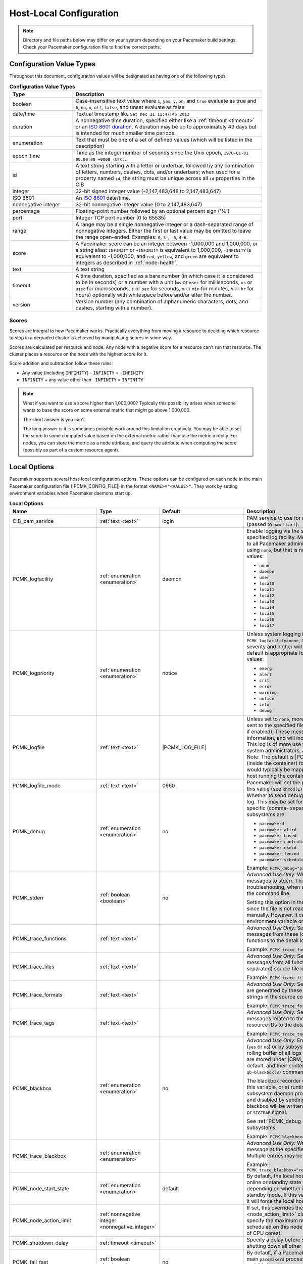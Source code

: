 Host-Local Configuration
------------------------

.. index::
   pair: XML element; configuration

.. note:: Directory and file paths below may differ on your system depending on
          your Pacemaker build settings. Check your Pacemaker configuration
          file to find the correct paths.

Configuration Value Types
#########################

Throughout this document, configuration values will be designated as having one
of the following types:

.. list-table:: **Configuration Value Types**
   :class: longtable
   :widths: 1 3
   :header-rows: 1

   * - Type
     - Description
   * - .. _boolean:

       .. index::
          pair: type; boolean

       boolean
     - Case-insensitive text value where ``1``, ``yes``, ``y``, ``on``,
       and ``true`` evaluate as true and ``0``, ``no``, ``n``, ``off``,
       ``false``, and unset evaluate as false
   * - .. _date_time:

       .. index::
          pair: type; date/time

       date/time
     - Textual timestamp like ``Sat Dec 21 11:47:45 2013``
   * - .. _duration:

       .. index::
          pair: type; duration

       duration
     - A nonnegative time duration, specified either like a
       :ref:`timeout <timeout>` or an
       `ISO 8601 duration <https://en.wikipedia.org/wiki/ISO_8601#Durations>`_.
       A duration may be up to approximately 49 days but is intended for much
       smaller time periods.
   * - .. _enumeration:

       .. index::
          pair: type; enumeration

       enumeration
     - Text that must be one of a set of defined values (which will be listed
       in the description)
   * - .. _epoch_time:

       .. index::
          pair: type; epoch_time

       epoch_time
     - Time as the integer number of seconds since the Unix epoch,
       ``1970-01-01 00:00:00 +0000 (UTC)``.
   * - .. _id:

       .. index::
          pair: type; id

       id
     - A text string starting with a letter or underbar, followed by any
       combination of letters, numbers, dashes, dots, and/or underbars; when
       used for a property named ``id``, the string must be unique across all
       ``id`` properties in the CIB
   * - .. _integer:

       .. index::
          pair: type; integer

       integer
     - 32-bit signed integer value (-2,147,483,648 to 2,147,483,647)
   * - .. _iso8601:

       .. index::
          pair: type; iso8601

       ISO 8601
     - An `ISO 8601 <https://en.wikipedia.org/wiki/ISO_8601>`_ date/time.
   * - .. _nonnegative_integer:

       .. index::
          pair: type; nonnegative integer

       nonnegative integer
     - 32-bit nonnegative integer value (0 to 2,147,483,647)
   * - .. _percentage:

       .. index::
          pair: type; percentage

       percentage
     - Floating-point number followed by an optional percent sign ('%')
   * - .. _port:

       .. index::
          pair: type; port

       port
     - Integer TCP port number (0 to 65535)
   * - .. _range:

       .. index::
          pair: type; range

       range
     - A range may be a single nonnegative integer or a dash-separated range of
       nonnegative integers. Either the first or last value may be omitted to
       leave the range open-ended. Examples: ``0``, ``3-``, ``-5``, ``4-6``.
   * - .. _score:

       .. index::
          pair: type; score

       score
     - A Pacemaker score can be an integer between -1,000,000 and 1,000,000, or
       a string alias: ``INFINITY`` or ``+INFINITY`` is equivalent to
       1,000,000, ``-INFINITY`` is equivalent to -1,000,000, and ``red``,
       ``yellow``, and ``green`` are equivalent to integers as described in
       :ref:`node-health`.
   * - .. _text:

       .. index::
          pair: type; text

       text
     - A text string
   * - .. _timeout:

       .. index::
          pair: type; timeout

       timeout
     - A time duration, specified as a bare number (in which case it is
       considered to be in seconds) or a number with a unit (``ms`` or ``msec``
       for milliseconds, ``us`` or ``usec`` for microseconds, ``s`` or ``sec``
       for seconds, ``m`` or ``min`` for minutes, ``h`` or ``hr`` for hours)
       optionally with whitespace before and/or after the number.
   * - .. _version:

       .. index::
          pair: type; version

       version
     - Version number (any combination of alphanumeric characters, dots, and
       dashes, starting with a number).


Scores
______

Scores are integral to how Pacemaker works. Practically everything from moving
a resource to deciding which resource to stop in a degraded cluster is achieved
by manipulating scores in some way.

Scores are calculated per resource and node. Any node with a negative score for
a resource can't run that resource. The cluster places a resource on the node
with the highest score for it.

Score addition and subtraction follow these rules:

* Any value (including ``INFINITY``) - ``INFINITY`` = ``-INFINITY``
* ``INFINITY`` + any value other than ``-INFINITY`` = ``INFINITY``

.. note::

   What if you want to use a score higher than 1,000,000? Typically this possibility
   arises when someone wants to base the score on some external metric that might
   go above 1,000,000.

   The short answer is you can't.

   The long answer is it is sometimes possible work around this limitation
   creatively. You may be able to set the score to some computed value based on
   the external metric rather than use the metric directly. For nodes, you can
   store the metric as a node attribute, and query the attribute when computing
   the score (possibly as part of a custom resource agent).


Local Options
#############

Pacemaker supports several host-local configuration options. These options can
be configured on each node in the main Pacemaker configuration file
(|PCMK_CONFIG_FILE|) in the format ``<NAME>="<VALUE>"``. They work by setting
environment variables when Pacemaker daemons start up.

.. list-table:: **Local Options**
   :class: longtable
   :widths: 2 2 2 5
   :header-rows: 1

   * - Name
     - Type
     - Default
     - Description

   * - .. _cib_pam_service:

       .. index::
          pair: node option; CIB_pam_service

       CIB_pam_service
     - :ref:`text <text>`
     - login
     - PAM service to use for remote CIB client authentication (passed to
       ``pam_start``).

   * - .. _pcmk_logfacility:
       
       .. index::
          pair: node option; PCMK_logfacility
       
       PCMK_logfacility
     - :ref:`enumeration <enumeration>`
     - daemon
     - Enable logging via the system log or journal, using the specified log
       facility. Messages sent here are of value to all Pacemaker
       administrators. This can be disabled using ``none``, but that is not
       recommended. Allowed values:

       * ``none``
       * ``daemon``
       * ``user``
       * ``local0``
       * ``local1``
       * ``local2``
       * ``local3``
       * ``local4``
       * ``local5``
       * ``local6``
       * ``local7``

   * - .. _pcmk_logpriority:

       .. index::
          pair: node option; PCMK_logpriority

       PCMK_logpriority
     - :ref:`enumeration <enumeration>`
     - notice
     - Unless system logging is disabled using ``PCMK_logfacility=none``,
       messages of the specified log severity and higher will be sent to the
       system log. The default is appropriate for most installations. Allowed
       values:

       * ``emerg``
       * ``alert``
       * ``crit``
       * ``error``
       * ``warning``
       * ``notice``
       * ``info``
       * ``debug``

   * - .. _pcmk_logfile:

       .. index::
          pair: node option; PCMK_logfile

       PCMK_logfile
     - :ref:`text <text>`
     - |PCMK_LOG_FILE|
     - Unless set to ``none``, more detailed log messages will be sent to the
       specified file (in addition to the system log, if enabled). These
       messages may have extended information, and will include messages of info
       severity. This log is of more use to developers and advanced system
       administrators, and when reporting problems. Note: The default is
       |PCMK_CONTAINER_LOG_FILE| (inside the container) for bundled container
       nodes; this would typically be mapped to a different path on the host
       running the container.

   * - .. _pcmk_logfile_mode:

       .. index::
          pair: node option; PCMK_logfile_mode

       PCMK_logfile_mode
     - :ref:`text <text>`
     - 0660
     - Pacemaker will set the permissions on the detail log to this value (see
       ``chmod(1)``).

   * - .. _pcmk_debug:

       .. index::
          pair: node option; PCMK_debug

       PCMK_debug
     - :ref:`enumeration <enumeration>`
     - no
     - Whether to send debug severity messages to the detail log. This may be
       set for all subsystems (``yes`` or ``no``) or for specific (comma-
       separated) subsystems. Allowed subsystems are:

       * ``pacemakerd``
       * ``pacemaker-attrd``
       * ``pacemaker-based``
       * ``pacemaker-controld``
       * ``pacemaker-execd``
       * ``pacemaker-fenced``
       * ``pacemaker-schedulerd``

       Example: ``PCMK_debug="pacemakerd,pacemaker-execd"``

   * - .. _pcmk_stderr:

       .. index::
          pair: node option; PCMK_stderr

       PCMK_stderr
     - :ref:`boolean <boolean>`
     - no
     - *Advanced Use Only:* Whether to send daemon log messages to stderr. This
       would be useful only during troubleshooting, when starting Pacemaker
       manually on the command line.

       Setting this option in the configuration file is pointless, since the
       file is not read when starting Pacemaker manually. However, it can be set
       directly as an environment variable on the command line.

   * - .. _pcmk_trace_functions:

       .. index::
          pair: node option; PCMK_trace_functions

       PCMK_trace_functions
     - :ref:`text <text>`
     -
     - *Advanced Use Only:* Send debug and trace severity messages from these
       (comma-separated) source code functions to the detail log.

       Example:
       ``PCMK_trace_functions="func1,func2"``

   * - .. _pcmk_trace_files:

       .. index::
          pair: node option; PCMK_trace_files

       PCMK_trace_files
     - :ref:`text <text>`
     -
     - *Advanced Use Only:* Send debug and trace severity messages from all
       functions in these (comma-separated) source file names to the detail log.

       Example: ``PCMK_trace_files="file1.c,file2.c"``

   * - .. _pcmk_trace_formats:

       .. index::
          pair: node option; PCMK_trace_formats

       PCMK_trace_formats
     - :ref:`text <text>`
     -
     - *Advanced Use Only:* Send trace severity messages that are generated by
       these (comma-separated) format strings in the source code to the detail
       log.

       Example: ``PCMK_trace_formats="Error: %s (%d)"``

   * - .. _pcmk_trace_tags:

       .. index::
          pair: node option; PCMK_trace_tags

       PCMK_trace_tags
     - :ref:`text <text>`
     -
     - *Advanced Use Only:* Send debug and trace severity messages related to
       these (comma-separated) resource IDs to the detail log.

       Example: ``PCMK_trace_tags="client-ip,dbfs"``

   * - .. _pcmk_blackbox:

       .. index::
          pair: node option; PCMK_blackbox

       PCMK_blackbox
     - :ref:`enumeration <enumeration>`
     - no
     - *Advanced Use Only:* Enable blackbox logging globally (``yes`` or ``no``)
       or by subsystem. A blackbox contains a rolling buffer of all logs (of all
       severities). Blackboxes are stored under |CRM_BLACKBOX_DIR| by default,
       by default, and their contents can be viewed using the ``qb-blackbox(8)``
       command.

       The blackbox recorder can be enabled at start using this variable, or at
       runtime by sending a Pacemaker subsystem daemon process a ``SIGUSR1`` or
       ``SIGTRAP`` signal, and disabled by sending ``SIGUSR2`` (see
       ``kill(1)``). The blackbox will be written after a crash, assertion
       failure, or ``SIGTRAP`` signal.

       See :ref:`PCMK_debug <pcmk_debug>` for allowed subsystems.

       Example:
       ``PCMK_blackbox="pacemakerd,pacemaker-execd"``

   * - .. _pcmk_trace_blackbox:

       .. index::
          pair: node option; PCMK_trace_blackbox

       PCMK_trace_blackbox
     - :ref:`enumeration <enumeration>`
     -
     - *Advanced Use Only:* Write a blackbox whenever the message at the
       specified function and line is logged. Multiple entries may be comma-
       separated.

       Example: ``PCMK_trace_blackbox="remote.c:144,remote.c:149"``

   * - .. _pcmk_node_start_state:

       .. index::
          pair: node option; PCMK_node_start_state

       PCMK_node_start_state
     - :ref:`enumeration <enumeration>`
     - default
     - By default, the local host will join the cluster in an online or standby
       state when Pacemaker first starts depending on whether it was previously
       put into standby mode. If this variable is set to ``standby`` or
       ``online``, it will force the local host to join in the specified state.

   * - .. _pcmk_node_action_limit:

       .. index::
          pair: node option; PCMK_node_action_limit

       PCMK_node_action_limit
     - :ref:`nonnegative integer <nonnegative_integer>`
     -
     - If set, this overrides the :ref:`node-action-limit <node_action_limit>`
       cluster option on this node to specify the maximum number of jobs that
       can be scheduled on this node (or 0 to use twice the number of CPU
       cores).

   * - .. _pcmk_shutdown_delay:

       .. index::
          pair: node option; PCMK_shutdown_delay

       PCMK_shutdown_delay
     - :ref:`timeout <timeout>`
     -
     - Specify a delay before shutting down ``pacemakerd`` after shutting down
       all other Pacemaker daemons.

   * - .. _pcmk_fail_fast:

       .. index::
          pair: node option; PCMK_fail_fast

       PCMK_fail_fast
     - :ref:`boolean <boolean>`
     - no
     - By default, if a Pacemaker subsystem crashes, the main ``pacemakerd``
       process will attempt to restart it. If this variable is set to ``yes``,
       ``pacemakerd`` will panic the local host instead.

   * - .. _pcmk_panic_action:

       .. index::
          pair: node option; PCMK_panic_action

       PCMK_panic_action
     - :ref:`enumeration <enumeration>`
     - reboot
     - Pacemaker will panic the local host under certain conditions. By default,
       this means rebooting the host. This variable can change that behavior: if
       ``crash``, trigger a kernel crash (useful if you want a kernel dump to
       investigate); if ``sync-reboot`` or ``sync-crash``, synchronize
       filesystems before rebooting the host or triggering a kernel crash. The
       sync values are more likely to preserve log messages, but with the risk
       that the host may be left active if the synchronization hangs.

   * - .. _pcmk_authkey_location:

       .. index::
          pair: node option; PCMK_authkey_location

       PCMK_authkey_location
     - :ref:`text <text>`
     - |PCMK_AUTHKEY_FILE|
     - Use the contents of this file as the authorization key to use with
       Pacemaker Remote connections. This file must be readable by Pacemaker
       daemons (that is, it must allow read permissions to either the
       |CRM_DAEMON_USER| user or the |CRM_DAEMON_GROUP| group), and its contents
       must be identical on all nodes.

   * - .. _pcmk_remote_address:

       .. index::
          pair: node option; PCMK_remote_address

       PCMK_remote_address
     - :ref:`text <text>`
     -
     - By default, if the Pacemaker Remote service is run on the local node, it
       will listen for connections on all IP addresses. This may be set to one
       address to listen on instead, as a resolvable hostname or as a numeric
       IPv4 or IPv6 address. When resolving names or listening on all addresses,
       IPv6 will be preferred if available. When listening on an IPv6 address,
       IPv4 clients will be supported via IPv4-mapped IPv6 addresses.

       Example: ``PCMK_remote_address="192.0.2.1"``

   * - .. _pcmk_remote_port:

       .. index::
          pair: node option; PCMK_remote_port

       PCMK_remote_port
     - :ref:`port <port>`
     - 3121
     - Use this TCP port number for Pacemaker Remote node connections. This
       value must be the same on all nodes.

   * - .. _pcmk_remote_pid1:

       .. index::
          pair: node option; PCMK_remote_pid1

       PCMK_remote_pid1
     - :ref:`enumeration <enumeration>`
     - default
     - *Advanced Use Only:* When a bundle resource's ``run-command`` option is
       left to default, Pacemaker Remote runs as PID 1 in the bundle's
       containers. When it does so, it loads environment variables from the
       container's |PCMK_INIT_ENV_FILE| and performs the PID 1 responsibility of
       reaping dead subprocesses.

       This option controls whether those actions are performed when Pacemaker
       Remote is not running as PID 1. It is intended primarily for developer
       testing but can be useful when ``run-command`` is set to a separate,
       custom PID 1 process that launches Pacemaker Remote.

       * ``full``: Pacemaker Remote loads environment variables from
         |PCMK_INIT_ENV_FILE| and reaps dead subprocesses.
       * ``vars``: Pacemaker Remote loads environment variables from
         |PCMK_INIT_ENV_FILE| but does not reap dead subprocesses.
       * ``default``: Pacemaker Remote performs neither action.

       If Pacemaker Remote is running as PID 1, this option is ignored, and the
       behavior is the same as for ``full``.

   * - .. _pcmk_tls_priorities:

       .. index::
          pair: node option; PCMK_tls_priorities

       PCMK_tls_priorities
     - :ref:`text <text>`
     - |PCMK_GNUTLS_PRIORITIES|
     - *Advanced Use Only:* These GnuTLS cipher priorities will be used for TLS
       connections (whether for Pacemaker Remote connections or remote CIB
       access, when enabled). See:

         https://gnutls.org/manual/html_node/Priority-Strings.html

       Pacemaker will append ``":+ANON-DH"`` for remote CIB access and
       ``":+DHE-PSK:+PSK"`` for Pacemaker Remote connections, as they are
       required for the respective functionality.

       Example:
       ``PCMK_tls_priorities="SECURE128:+SECURE192"``

   * - .. _pcmk_dh_min_bits:

       .. index::
          pair: node option; PCMK_dh_min_bits

       PCMK_dh_min_bits
     - :ref:`nonnegative integer <nonnegative_integer>`
     - 0 (no minimum)
     - *Advanced Use Only:* Set a lower bound on the bit length of the prime
       number generated for Diffie-Hellman parameters needed by TLS connections.
       The default is no minimum.

       The server (Pacemaker Remote daemon, or CIB manager configured to accept
       remote clients) will use this value to provide a floor for the value
       recommended by the GnuTLS library. The library will only accept a limited
       number of specific values, which vary by library version, so setting
       these is recommended only when required for compatibility with specific
       client versions.

       Clients (connecting cluster nodes or remote CIB commands) will require
       that the server use a prime of at least this size. This is recommended
       only when the value must be lowered in order for the client's GnuTLS
       library to accept a connection to an older server.

   * - .. _pcmk_dh_max_bits:

       .. index::
          pair: node option; PCMK_dh_max_bits

       PCMK_dh_max_bits
     - :ref:`nonnegative integer <nonnegative_integer>`
     - 0 (no maximum)
     - *Advanced Use Only:* Set an upper bound on the bit length of the prime
       number generated for Diffie-Hellman parameters needed by TLS connections.
       The default is no maximum.

       The server (Pacemaker Remote daemon, or CIB manager configured to accept
       remote clients) will use this value to provide a ceiling for the value
       recommended by the GnuTLS library. The library will only accept a limited
       number of specific values, which vary by library version, so setting
       these is recommended only when required for compatibility with specific
       client versions.

       Clients do not use ``PCMK_dh_max_bits``.

   * - .. _pcmk_ipc_type:

       .. index::
          pair: node option; PCMK_ipc_type

       PCMK_ipc_type
     - :ref:`enumeration <enumeration>`
     - shared-mem
     - *Advanced Use Only:* Force use of a particular IPC method. Allowed values:

       * ``shared-mem``
       * ``socket``
       * ``posix``
       * ``sysv``

   * - .. _pcmk_ipc_buffer:

       .. index::
          pair: node option; PCMK_ipc_buffer

       PCMK_ipc_buffer
     - :ref:`nonnegative integer <nonnegative_integer>`
     - 131072
     - *Advanced Use Only:* Specify an IPC buffer size in bytes. This can be
       useful when connecting to large clusters that result in messages
       exceeding the default size (which will also result in log messages
       referencing this variable).

   * - .. _pcmk_cluster_type:

       .. index::
          pair: node option; PCMK_cluster_type

       PCMK_cluster_type
     - :ref:`enumeration <enumeration>`
     - corosync
     - *Advanced Use Only:* Specify the cluster layer to be used. If unset,
       Pacemaker will detect and use a supported cluster layer, if available.
       Currently, ``"corosync"`` is the only supported cluster layer. If
       multiple layers are supported in the future, this will allow overriding
       Pacemaker's automatic detection to select a specific one.

   * - .. _pcmk_schema_directory:

       .. index::
          pair: node option; PCMK_schema_directory

       PCMK_schema_directory
     - :ref:`text <text>`
     - |CRM_SCHEMA_DIRECTORY|
     - *Advanced Use Only:* Specify an alternate location for RNG schemas and
       XSL transforms.

   * - .. _pcmk_remote_schema_directory:

       .. index::
          pair: node option; PCMK_remote_schema_directory

       PCMK_remote_schema_directory
     - :ref:`text <text>`
     - |PCMK__REMOTE_SCHEMA_DIR|
     - *Advanced Use Only:* Specify an alternate location on Pacemaker Remote
       nodes for storing newer RNG schemas and XSL transforms fetched from
       the cluster.

   * - .. _pcmk_valgrind_enabled:

       .. index::
          pair: node option; PCMK_valgrind_enabled

       PCMK_valgrind_enabled
     - :ref:`enumeration <enumeration>`
     - no
     - *Advanced Use Only:* Whether subsystem daemons should be run under
       ``valgrind``. Allowed values are the same as for ``PCMK_debug``.

   * - .. _pcmk_callgrind_enabled:

       .. index::
          pair: node option; PCMK_callgrind_enabled

       PCMK_callgrind_enabled
     - :ref:`enumeration <enumeration>`
     - no
     - *Advanced Use Only:* Whether subsystem daemons should be run under
       ``valgrind`` with the ``callgrind`` tool enabled. Allowed values are the
       same as for ``PCMK_debug``.

   * - .. _sbd_sync_resource_startup:

       .. index::
          pair: node option; SBD_SYNC_RESOURCE_STARTUP

       SBD_SYNC_RESOURCE_STARTUP
     - :ref:`boolean <boolean>`
     -
     - If true, ``pacemakerd`` waits for a ping from ``sbd`` during startup
       before starting other Pacemaker daemons, and during shutdown after
       stopping other Pacemaker daemons but before exiting. Default value is set
       based on the ``--with-sbd-sync-default`` configure script option.

   * - .. _sbd_watchdog_timeout:

       .. index::
          pair: node option; SBD_WATCHDOG_TIMEOUT

       SBD_WATCHDOG_TIMEOUT
     - :ref:`duration <duration>`
     -
     - If the ``stonith-watchdog-timeout`` cluster property is set to a negative
       or invalid value, use double this value as the default if positive, or
       use 0 as the default otherwise. This value must be greater than the value
       of ``stonith-watchdog-timeout`` if both are set.

   * - .. _valgrind_opts:

       .. index::
          pair: node option; VALGRIND_OPTS

       VALGRIND_OPTS
     - :ref:`text <text>`
     -
     - *Advanced Use Only:* Pass these options to valgrind, when enabled (see
       ``valgrind(1)``). ``"--vgdb=no"`` should usually be specified because
       ``pacemaker-execd`` can lower privileges when executing commands, which
       would otherwise leave a bunch of unremovable files in ``/tmp``.
